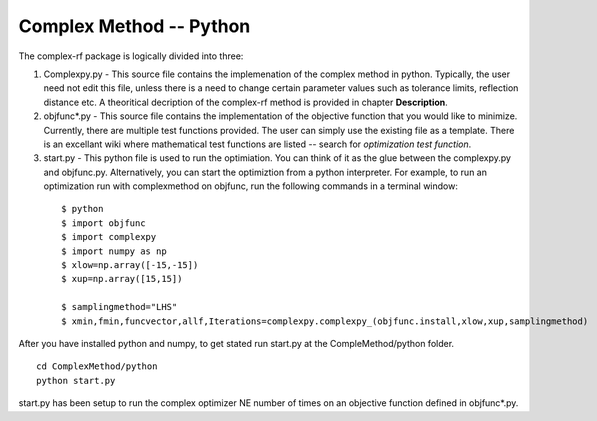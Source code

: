 Complex Method -- Python
=========

The complex-rf package is logically divided into three:


1. Complexpy.py - This source file contains the implemenation of the complex method in python. Typically, the user need not edit this file, unless there is a need to change certain parameter values such as tolerance limits, reflection distance etc. A theoritical decription of the complex-rf method is provided in chapter **Description**.
2. objfunc*.py - This source file contains the implementation of the objective function that you would like to minimize. Currently, there are multiple test functions provided. The user can simply use the existing file as a template. There is an excellant wiki where mathematical test functions are listed -- search for *optimization test function*.

3. start.py - This python file is used to run the optimiation. You can think of it as the glue between the complexpy.py and objfunc.py. Alternatively, you can start the optimiztion from a python interpreter. For example, to run an optimization run with complexmethod on objfunc, run the following commands in a terminal window:

 ::

   $ python 
   $ import objfunc
   $ import complexpy
   $ import numpy as np
   $ xlow=np.array([-15,-15])
   $ xup=np.array([15,15])
   
   $ samplingmethod="LHS"
   $ xmin,fmin,funcvector,allf,Iterations=complexpy.complexpy_(objfunc.install,xlow,xup,samplingmethod)

       
After you have installed python and numpy, to get stated run start.py at the CompleMethod/python folder.

::
	
	cd ComplexMethod/python
	python start.py

start.py has been setup to run the complex optimizer NE number of times on an objective function defined in objfunc*.py.